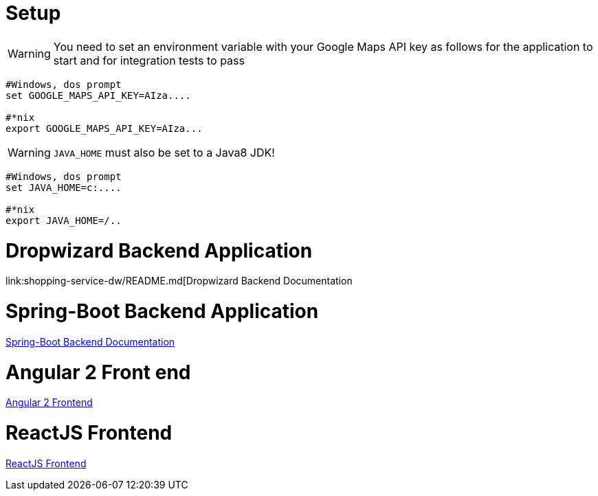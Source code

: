 
# Setup

WARNING: You need to set an environment variable with your Google Maps API key as follows for the application to start and for integration tests to pass

----
#Windows, dos prompt
set GOOGLE_MAPS_API_KEY=AIza....

#*nix
export GOOGLE_MAPS_API_KEY=AIza...
----

WARNING: `JAVA_HOME` must also be set to a Java8 JDK!

----
#Windows, dos prompt
set JAVA_HOME=c:....

#*nix
export JAVA_HOME=/..
----


# Dropwizard Backend Application

link:shopping-service-dw/README.md[Dropwizard Backend Documentation

# Spring-Boot Backend Application

link:shopping-service-sb/README.adoc[Spring-Boot Backend Documentation]

# Angular 2 Front end

link:shopping-web-a2/README.adoc[Angular 2 Frontend]

# ReactJS Frontend

link:shopping-web-reactjs/README.adoc[ReactJS Frontend]
